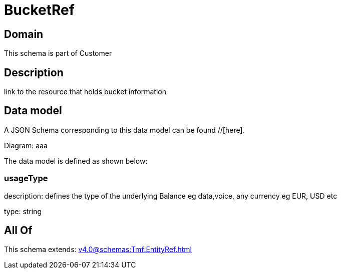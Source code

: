 = BucketRef

[#domain]
== Domain

This schema is part of Customer

[#description]
== Description
link to the resource that holds bucket information


[#data_model]
== Data model

A JSON Schema corresponding to this data model can be found //[here].

Diagram:
aaa

The data model is defined as shown below:


=== usageType
description: defines the type of the underlying Balance eg data,voice, any currency eg EUR, USD etc

type: string


[#all_of]
== All Of

This schema extends: xref:v4.0@schemas:Tmf:EntityRef.adoc[]

